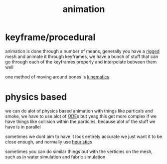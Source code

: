 :PROPERTIES:
:ID:       9888f659-4ffb-4bff-b0d1-9384d221d475
:END:
#+title: animation
* keyframe/procedural
animation is done through a number of means, generally you have a [[id:c0c74873-c46e-402c-9fc7-4d912254c0eb][rigged]] mesh and animate it through keyframes, we have a bunch of stuff that can go through each of the keyframes properly and interpolate between them well

one method of moving around bones is [[id:aa5edd31-a54f-4004-81c2-394225cf40a2][kinematics]]

* physics based
we can do alot of physics based animation with things like particals and smoke, we have to use alot of [[id:338e9334-1bc9-4452-b857-14d1d7ff7e56][ODE]]s but yeag
this get more complex if we have things like collision within the particles, because alot of the stuff we have is in parallel

sometimes we dont aim to have it look entirely accurate we just want it to be close enough, and normally use [[id:96f807c0-393f-4c88-803b-d00be72a0937][heuristic]]s

sometimes you can do similar things but with the verticies on the mesh, such as in water simulation and fabric simulation
